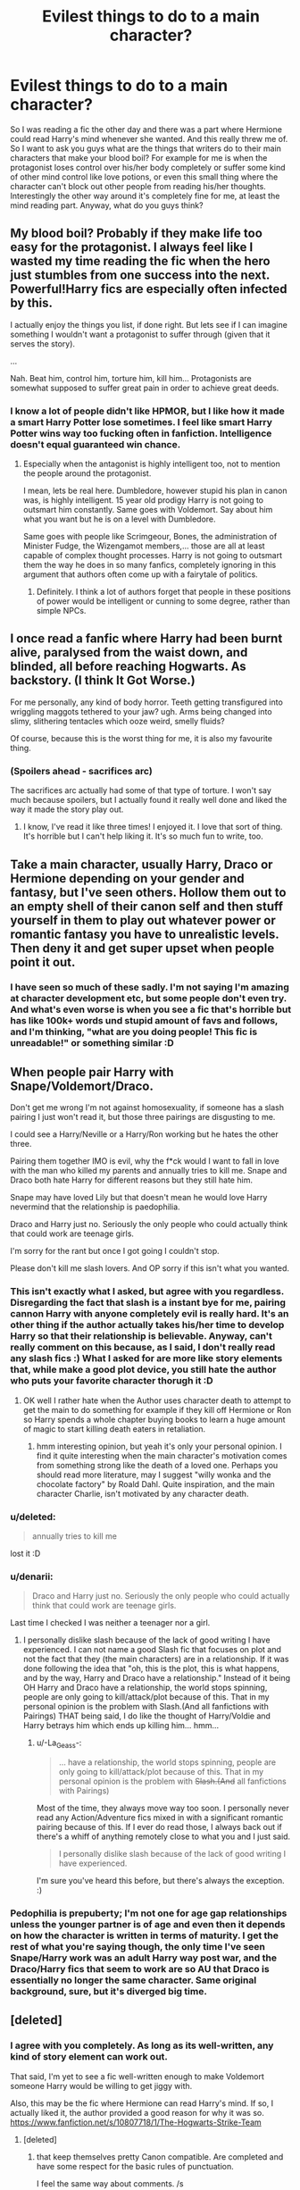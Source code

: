 #+TITLE: Evilest things to do to a main character?

* Evilest things to do to a main character?
:PROPERTIES:
:Author: gogo199432
:Score: 19
:DateUnix: 1432397542.0
:DateShort: 2015-May-23
:FlairText: Discussion
:END:
So I was reading a fic the other day and there was a part where Hermione could read Harry's mind whenever she wanted. And this really threw me of. So I want to ask you guys what are the things that writers do to their main characters that make your blood boil? For example for me is when the protagonist loses control over his/her body completely or suffer some kind of other mind control like love potions, or even this small thing where the character can't block out other people from reading his/her thoughts. Interestingly the other way around it's completely fine for me, at least the mind reading part. Anyway, what do you guys think?


** My blood boil? Probably if they make life too easy for the protagonist. I always feel like I wasted my time reading the fic when the hero just stumbles from one success into the next. Powerful!Harry fics are especially often infected by this.

I actually enjoy the things you list, if done right. But lets see if I can imagine something I wouldn't want a protagonist to suffer through (given that it serves the story).

...

Nah. Beat him, control him, torture him, kill him... Protagonists are somewhat supposed to suffer great pain in order to achieve great deeds.
:PROPERTIES:
:Author: UndeadBBQ
:Score: 20
:DateUnix: 1432398699.0
:DateShort: 2015-May-23
:END:

*** I know a lot of people didn't like HPMOR, but I like how it made a smart Harry Potter lose sometimes. I feel like smart Harry Potter wins way too fucking often in fanfiction. Intelligence doesn't equal guaranteed win chance.
:PROPERTIES:
:Author: The_Entire_Eurozone
:Score: 7
:DateUnix: 1432421149.0
:DateShort: 2015-May-24
:END:

**** Especially when the antagonist is highly intelligent too, not to mention the people around the protagonist.

I mean, lets be real here. Dumbledore, however stupid his plan in canon was, is highly intelligent. 15 year old prodigy Harry is not going to outsmart him constantly. Same goes with Voldemort. Say about him what you want but he is on a level with Dumbledore.

Same goes with people like Scrimgeour, Bones, the administration of Minister Fudge, the Wizengamot members,... those are all at least capable of complex thought processes. Harry is not going to outsmart them the way he does in so many fanfics, completely ignoring in this argument that authors often come up with a fairytale of politics.
:PROPERTIES:
:Author: UndeadBBQ
:Score: 3
:DateUnix: 1432471080.0
:DateShort: 2015-May-24
:END:

***** Definitely. I think a lot of authors forget that people in these positions of power would be intelligent or cunning to some degree, rather than simple NPCs.
:PROPERTIES:
:Author: The_Entire_Eurozone
:Score: 1
:DateUnix: 1432508611.0
:DateShort: 2015-May-25
:END:


** I once read a fanfic where Harry had been burnt alive, paralysed from the waist down, and blinded, all before reaching Hogwarts. As backstory. (I think It Got Worse.)

For me personally, any kind of body horror. Teeth getting transfigured into wriggling maggots tethered to your jaw? ugh. Arms being changed into slimy, slithering tentacles which ooze weird, smelly fluids?

Of course, because this is the worst thing for me, it is also my favourite thing.
:PROPERTIES:
:Author: haloraptor
:Score: 15
:DateUnix: 1432403984.0
:DateShort: 2015-May-23
:END:

*** (*Spoilers* ahead - sacrifices arc)

The sacrifices arc actually had some of that type of torture. I won't say much because spoilers, but I actually found it really well done and liked the way it made the story play out.
:PROPERTIES:
:Author: JadeSubbae
:Score: 3
:DateUnix: 1432425139.0
:DateShort: 2015-May-24
:END:

**** I know, I've read it like three times! I enjoyed it. I love that sort of thing. It's horrible but I can't help liking it. It's so much fun to write, too.
:PROPERTIES:
:Author: haloraptor
:Score: 2
:DateUnix: 1432436543.0
:DateShort: 2015-May-24
:END:


** Take a main character, usually Harry, Draco or Hermione depending on your gender and fantasy, but I've seen others. Hollow them out to an empty shell of their canon self and then stuff yourself in them to play out whatever power or romantic fantasy you have to unrealistic levels. Then deny it and get super upset when people point it out.
:PROPERTIES:
:Author: chatterchick
:Score: 9
:DateUnix: 1432417564.0
:DateShort: 2015-May-24
:END:

*** I have seen so much of these sadly. I'm not saying I'm amazing at character development etc, but some people don't even try. And what's even worse is when you see a fic that's horrible but has like 100k+ words und stupid amount of favs and follows, and I'm thinking, "what are you doing people! This fic is unreadable!" or something similar :D
:PROPERTIES:
:Author: gogo199432
:Score: 2
:DateUnix: 1432419447.0
:DateShort: 2015-May-24
:END:


** When people pair Harry with Snape/Voldemort/Draco.

Don't get me wrong I'm not against homosexuality, if someone has a slash pairing I just won't read it, but those three pairings are disgusting to me.

I could see a Harry/Neville or a Harry/Ron working but he hates the other three.

Pairing them together IMO is evil, why the f*ck would I want to fall in love with the man who killed my parents and annually tries to kill me. Snape and Draco both hate Harry for different reasons but they still hate him.

Snape may have loved Lily but that doesn't mean he would love Harry nevermind that the relationship is paedophilia.

Draco and Harry just no. Seriously the only people who could actually think that could work are teenage girls.

I'm sorry for the rant but once I got going I couldn't stop.

Please don't kill me slash lovers. And OP sorry if this isn't what you wanted.
:PROPERTIES:
:Author: HollowBetrayer
:Score: 25
:DateUnix: 1432398776.0
:DateShort: 2015-May-23
:END:

*** This isn't exactly what I asked, but agree with you regardless. Disregarding the fact that slash is a instant bye for me, pairing cannon Harry with anyone completely evil is really hard. It's an other thing if the author actually takes his/her time to develop Harry so that their relationship is believable. Anyway, can't really comment on this because, as I said, I don't really read any slash fics :) What I asked for are more like story elements that, while make a good plot device, you still hate the author who puts your favorite character thorugh it :D
:PROPERTIES:
:Author: gogo199432
:Score: 10
:DateUnix: 1432402014.0
:DateShort: 2015-May-23
:END:

**** OK well I rather hate when the Author uses character death to attempt to get the main to do something for example if they kill off Hermione or Ron so Harry spends a whole chapter buying books to learn a huge amount of magic to start killing death eaters in retaliation.
:PROPERTIES:
:Author: HollowBetrayer
:Score: 5
:DateUnix: 1432402272.0
:DateShort: 2015-May-23
:END:

***** hmm interesting opinion, but yeah it's only your personal opinion. I find it quite interesting when the main character's motivation comes from something strong like the death of a loved one. Perhaps you should read more literature, may I suggest "willy wonka and the chocolate factory" by Roald Dahl. Quite inspiration, and the main character Charlie, isn't motivated by any character death.
:PROPERTIES:
:Author: White_Porn_Star
:Score: -13
:DateUnix: 1432413687.0
:DateShort: 2015-May-24
:END:


*** u/deleted:
#+begin_quote
  annually tries to kill me
#+end_quote

lost it :D
:PROPERTIES:
:Score: 3
:DateUnix: 1432457849.0
:DateShort: 2015-May-24
:END:


*** u/denarii:
#+begin_quote
  Draco and Harry just no. Seriously the only people who could actually think that could work are teenage girls.
#+end_quote

Last time I checked I was neither a teenager nor a girl.
:PROPERTIES:
:Author: denarii
:Score: 6
:DateUnix: 1432424624.0
:DateShort: 2015-May-24
:END:

**** I personally dislike slash because of the lack of good writing I have experienced. I can not name a good Slash fic that focuses on plot and not the fact that they (the main characters) are in a relationship. If it was done following the idea that "oh, this is the plot, this is what happens, and by the way, Harry and Draco have a relationship." Instead of it being OH Harry and Draco have a relationship, the world stops spinning, people are only going to kill/attack/plot because of this. That in my personal opinion is the problem with Slash.(And all fanfictions with Pairings) THAT being said, I do like the thought of Harry/Voldie and Harry betrays him which ends up killing him... hmm...
:PROPERTIES:
:Author: Zerokun11
:Score: 2
:DateUnix: 1432437195.0
:DateShort: 2015-May-24
:END:

***** u/-La_Geass-:
#+begin_quote
  ... have a relationship, the world stops spinning, people are only going to kill/attack/plot because of this. That in my personal opinion is the problem with +Slash.(And+ all fanfictions with Pairings)
#+end_quote

Most of the time, they always move way too soon. I personally never read any Action/Adventure fics mixed in with a significant romantic pairing because of this. If I ever do read those, I always back out if there's a whiff of anything remotely close to what you and I just said.

#+begin_quote
  I personally dislike slash because of the lack of good writing I have experienced.
#+end_quote

I'm sure you've heard this before, but there's always the exception. :)
:PROPERTIES:
:Author: -La_Geass-
:Score: 2
:DateUnix: 1432475265.0
:DateShort: 2015-May-24
:END:


*** Pedophilia is prepuberty; I'm not one for age gap relationships unless the younger partner is of age and even then it depends on how the character is written in terms of maturity. I get the rest of what you're saying though, the only time I've seen Snape/Harry work was an adult Harry way post war, and the Draco/Harry fics that seem to work are so AU that Draco is essentially no longer the same character. Same original background, sure, but it's diverged big time.
:PROPERTIES:
:Author: girlikecupcake
:Score: 1
:DateUnix: 1432487110.0
:DateShort: 2015-May-24
:END:


** [deleted]
:PROPERTIES:
:Score: 7
:DateUnix: 1432415491.0
:DateShort: 2015-May-24
:END:

*** I agree with you completely. As long as its well-written, any kind of story element can work out.

That said, I'm yet to see a fic well-written enough to make Voldemort someone Harry would be willing to get jiggy with.

Also, this may be the fic where Hermione can read Harry's mind. If so, I actually liked it, the author provided a good reason for why it was so. [[https://www.fanfiction.net/s/10807718/1/The-Hogwarts-Strike-Team]]
:PROPERTIES:
:Author: The_Entire_Eurozone
:Score: 6
:DateUnix: 1432421440.0
:DateShort: 2015-May-24
:END:

**** [deleted]
:PROPERTIES:
:Score: 3
:DateUnix: 1432423082.0
:DateShort: 2015-May-24
:END:

***** that keep themselves pretty Canon compatible. Are completed and have some respect for the basic rules of punctuation.

I feel the same way about comments. /s
:PROPERTIES:
:Author: The_Entire_Eurozone
:Score: 3
:DateUnix: 1432424119.0
:DateShort: 2015-May-24
:END:

****** [deleted]
:PROPERTIES:
:Score: 3
:DateUnix: 1432424675.0
:DateShort: 2015-May-24
:END:

******* Although that would be the best editor ever, wouldn't it?
:PROPERTIES:
:Author: The_Entire_Eurozone
:Score: 1
:DateUnix: 1432427667.0
:DateShort: 2015-May-24
:END:


**** Yeah I was talking about this fic actually, and I know that it was well-reasoned why Harry wasn't using Legilimency but it still rubbed me the wrong way. It might be my love with powerful protagonists playing up i dont know.
:PROPERTIES:
:Author: gogo199432
:Score: 2
:DateUnix: 1432429808.0
:DateShort: 2015-May-24
:END:


*** u/loveshercoffee:
#+begin_quote
  Has Canon Characters behaving in Character and keeps the Laws of Magic as determined by JKR in the back of their mind during writing.
#+end_quote

I can read /anything/ that has this.
:PROPERTIES:
:Author: loveshercoffee
:Score: 2
:DateUnix: 1432430152.0
:DateShort: 2015-May-24
:END:


** One thing I really hate to see is the pov character losing their memory or being Obliviated.

It's infuriating. Basically, the author has just told me what the ending is going to be /then/ made sure my reader avatar doesn't know. So I have to watch them stumble around blindly for however many chapters in the name of 'drama' and 'tension' while I'm sitting back grinding my teeth over how stupid it is that /I/ know more than the character that is supposed to be my eyes and ears in the world.

Obliviation can be done well, but if it is the pov character being Obliviated I'm adamant that the reader shouldn't know /what/ was obliviated until the character remembers. That adds good tension, especially if you add a bit of foreshadowing to suggest that something's not quite right.

Similarly having the main character left helpless before an Imperius Curse or control potion of some kind. A brief stint is fine to show the stakes of the battle but having them completely subverted for ages is just bleak and I have no interest in watching it unfold.
:PROPERTIES:
:Author: SteelbadgerMk2
:Score: 5
:DateUnix: 1432488012.0
:DateShort: 2015-May-24
:END:


** I read one fic where the end result was Harry losing his ability to do magic. I was crushed.

Torture him? Fine. Kill his family? Yeah, whatever. Kill his friends? That's a little rough, but okay. Take his magic? Hell no!
:PROPERTIES:
:Author: loveshercoffee
:Score: 3
:DateUnix: 1432430383.0
:DateShort: 2015-May-24
:END:


** There was a fic that has since been taken down called Sanitarium.

In it, Hermione had lost her focus and ingenuity partway through the war against Voldemort. Later it was revealed that she was blackmailed by Theodore Nott to extract the bulk of her classtime memories for him to absorb, thereby making him the smartest wizard of his generation. With the bulk of her knowledge inaccessible, Hermione turned to drugs to cope.

The reveal for that brought me to tears (of course I was sick with stomach flu so my emotions may have been easier to provoke).

I cried again when the trio finally caught up with Nott and made him give back the memories... and took his own as well. Harrowing stuff.
:PROPERTIES:
:Author: wordhammer
:Score: 7
:DateUnix: 1432398375.0
:DateShort: 2015-May-23
:END:

*** Is there still a copy on an archive somewhere?
:PROPERTIES:
:Author: Karinta
:Score: 1
:DateUnix: 1432513999.0
:DateShort: 2015-May-25
:END:

**** I have a copy in .rtf format, I think.
:PROPERTIES:
:Author: wordhammer
:Score: 2
:DateUnix: 1432520113.0
:DateShort: 2015-May-25
:END:


** It's not "blood-boiling" stuff (it was played for laughs), but [[https://www.fanfiction.net/s/4905771/1/A-Mother-In-Law-s-Love][putting Harry and Molly Weasley in a soul bond]] probably qualifies as among the eviler things done to a protagonist.

I can handle most challenges, even extreme ones, sent the protagonist's way provided they're integral to the story and not just there for shock value. More annoying for me is when the character is handed a full-on personality transplant for no reason: Hermione with the idiot ball, Ron the Death Eater, craven or overly emo Harry, evil Dumbledore, etc.
:PROPERTIES:
:Author: truncation_error
:Score: 2
:DateUnix: 1432466038.0
:DateShort: 2015-May-24
:END:

*** Ugh, I got goose bumps from the thought of harry and molly in a relationship. :D

And I agree with the personatily implants you mentioned except for Dumbledore. It can be argued if really evil in cannon or just a good willing idiot. But that's a conversation for another time :)
:PROPERTIES:
:Author: gogo199432
:Score: 2
:DateUnix: 1432469091.0
:DateShort: 2015-May-24
:END:


** Sad endings. I can watch a character go through a lot of shit if I think there's going to be some kind of closure, but if not... :(
:PROPERTIES:
:Author: Subrosian_Smithy
:Score: 4
:DateUnix: 1432418758.0
:DateShort: 2015-May-24
:END:

*** Do you mean sad endings or simply missing ones? Because if a fic has a sad ending, that's okay, but a good fic without a closure. That's dissapointing :)
:PROPERTIES:
:Author: gogo199432
:Score: 4
:DateUnix: 1432419502.0
:DateShort: 2015-May-24
:END:


*** I love sad endings! Don't get me wrong they make me tear up and put my heart in my throat but that's why i love reading, getting attached and then feeling the emotions with the characters i've come to love/hate.
:PROPERTIES:
:Author: hugggybear
:Score: 1
:DateUnix: 1432428325.0
:DateShort: 2015-May-24
:END:

**** They don't have to be sad for that. I've read stories that had a 'happily ever after' epilogue where the main character died of old age surrounded by friends and family, and I still cried my heart out.
:PROPERTIES:
:Author: Riversz
:Score: 1
:DateUnix: 1432467167.0
:DateShort: 2015-May-24
:END:


** ** Character Bashing.
   :PROPERTIES:
   :CUSTOM_ID: character-bashing.
   :END:
I don't like certain characters, and I can understand if a fanfiction author wishes to portray a character in a certain fashion because they don't like them, but when we are /told/ rather than /shown/ why we should dislike a character, it ruins the immersion of the story. The further away a character behaves in the story than how it behaves in canon, the more time and effort needs to be put into displaying this change. However, many bashing authors simply have a favourite character say or think things that are down-putting to the character that the author dislikes, whether or not their actions warrant that. Some times, I click on a bashing fic hoping that there will be some sort of subversion to the trope; where the bashing does not follow the simple 'Word of God says to HATE THIS CHARACTER.' For example, if we see a Ron bashing fic, shown from the viewpoint of Hermione, we might see how Ron is a lazy neer-do-well. The typical Ron bashing fic might include Harmony; but all we're going to get is the author projecting his or her feelings onto Ron. Ron will descend from layabout to worse, contrasting with the relationship between Harry and Hermione. However, if there was a bashing fic where bashing was used as a story tool rather then a lens, it could work out very well. However, most authors who bash characters just cannot write well enough to do this.

--------------

Mischaracterization.

I suppose that this is the natural continuation of bashing; it's not as bad, and I might even be guilty of it myself, but it can be very annoying to read; when a character behaves in a manner that is completely alien to what we know the characters to be.

--------------
:PROPERTIES:
:Author: Eagling
:Score: 2
:DateUnix: 1432480619.0
:DateShort: 2015-May-24
:END:

*** How far does it have to go to be considered bashing to you? I see quite a lot of fics where people are pissed at Dumbledore and he's really not out of character at all...
:PROPERTIES:
:Author: cavelioness
:Score: 2
:DateUnix: 1432500501.0
:DateShort: 2015-May-25
:END:

**** Dumbledore is one of the most polarizing characters in HP; this complexity of character is something that is very hard to recreate. I don't mind people getting angry at Dumbledore, but there is a problem when the author presents Dumbledore as uncaring or foolish; Dumbledore does borderline things in Canon, but he is genuinely motivated to help everyone. Presenting Dumbledore as a Gold-Hoarding, Goblin-Insulting, Harry-Oppressing dunderhead, completely wastes one of the most complex characters J.K. Rowling gave us.
:PROPERTIES:
:Author: Eagling
:Score: 2
:DateUnix: 1432528509.0
:DateShort: 2015-May-25
:END:


** Main character losing their magic. It actually made me stop reading [[https://www.fanfiction.net/s/5034546/1/Ultima-ratio][Ultima Ratio]] when Hermione was going through school for months without having any magic. I was rather liking the story until then and I actually tried to push through until it was fixed, but after several chapters of her being in magic school without any magic and no one noticing (how does that work?), I stopped reading out of frustration.

Your point of the protagonist losing control over her body makes for a good second place, I remember reading a story where Ron drugged Hermione with a love potion to make her see he's best for her and it ticked me off.
:PROPERTIES:
:Author: Riversz
:Score: 1
:DateUnix: 1432461085.0
:DateShort: 2015-May-24
:END:

*** This is another thing. I know for a fact that there are several hp fics out there that say outright that harry or someone else who is the main character wont have magic. And I'm like: "Dude, that's the point of the whole universe!" You shouldn't write a harry potter fiction without magic because it takes out the core of the whole story, i think at least.
:PROPERTIES:
:Author: gogo199432
:Score: 2
:DateUnix: 1432468953.0
:DateShort: 2015-May-24
:END:

**** Ugh I hate that. Easily the majority of twilight fics are like this where all characters are human
:PROPERTIES:
:Author: throwawayted98
:Score: 2
:DateUnix: 1432482058.0
:DateShort: 2015-May-24
:END:


** Yep, I hate spineless protagonists too, or when something is being kept from the main character by more than one person. Also I hate the trope of "This thing happened but noone will believe me so the burden of proof is on me."
:PROPERTIES:
:Author: -Oc-
:Score: 1
:DateUnix: 1432633851.0
:DateShort: 2015-May-26
:END:
